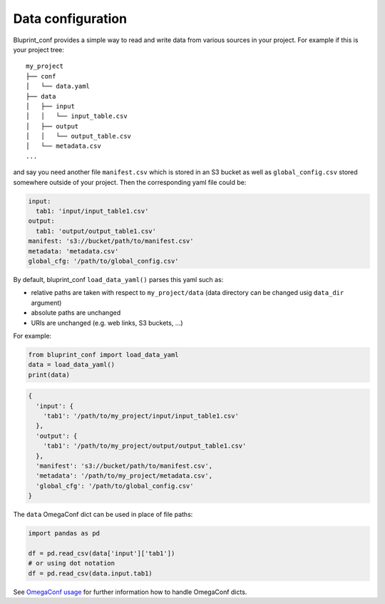 Data configuration
------------------

Bluprint_conf provides a simple way to read and write data from various sources
in your project. For example if this is your project tree::

	my_project
	├── conf
	│   └── data.yaml
	├── data
	│   ├── input
	│   │   └── input_table.csv
	│   ├── output
	│   │   └── output_table.csv
	│   └── metadata.csv
	...

and say you need another file ``manifest.csv`` which is stored in an S3 bucket as
well as ``global_config.csv`` stored somewhere outside of your project. Then the
corresponding yaml file could be:

.. code-block:: yaml

	input:
	  tab1: 'input/input_table1.csv'
	output:
	  tab1: 'output/output_table1.csv'
	manifest: 's3://bucket/path/to/manifest.csv'
	metadata: 'metadata.csv'
	global_cfg: '/path/to/global_config.csv'
	  

By default, bluprint_conf ``load_data_yaml()`` parses this yaml such as:

- relative paths are taken with respect to ``my_project/data`` (data directory can be changed usig ``data_dir`` argument)

- absolute paths are unchanged

- URIs are unchanged (e.g. web links, S3 buckets, ...)

For example:

.. code-block:: python

	from bluprint_conf import load_data_yaml
	data = load_data_yaml()
	print(data)

.. code-block::

	{
	  'input': {
	    'tab1': '/path/to/my_project/input/input_table1.csv'
	  },
	  'output': {
	    'tab1': '/path/to/my_project/output/output_table1.csv'
	  }, 
	  'manifest': 's3://bucket/path/to/manifest.csv',
	  'metadata': '/path/to/my_project/metadata.csv',
	  'global_cfg': '/path/to/global_config.csv'
	}

The ``data`` OmegaConf dict can be used in place of file paths:

.. code-block:: python

	import pandas as pd

	df = pd.read_csv(data['input']['tab1'])
	# or using dot notation
	df = pd.read_csv(data.input.tab1)

See `OmegaConf usage <https://omegaconf.readthedocs.io/en/2.3_branch/usage.html#access-and-manipulation>`_
for further information how to handle OmegaConf dicts.